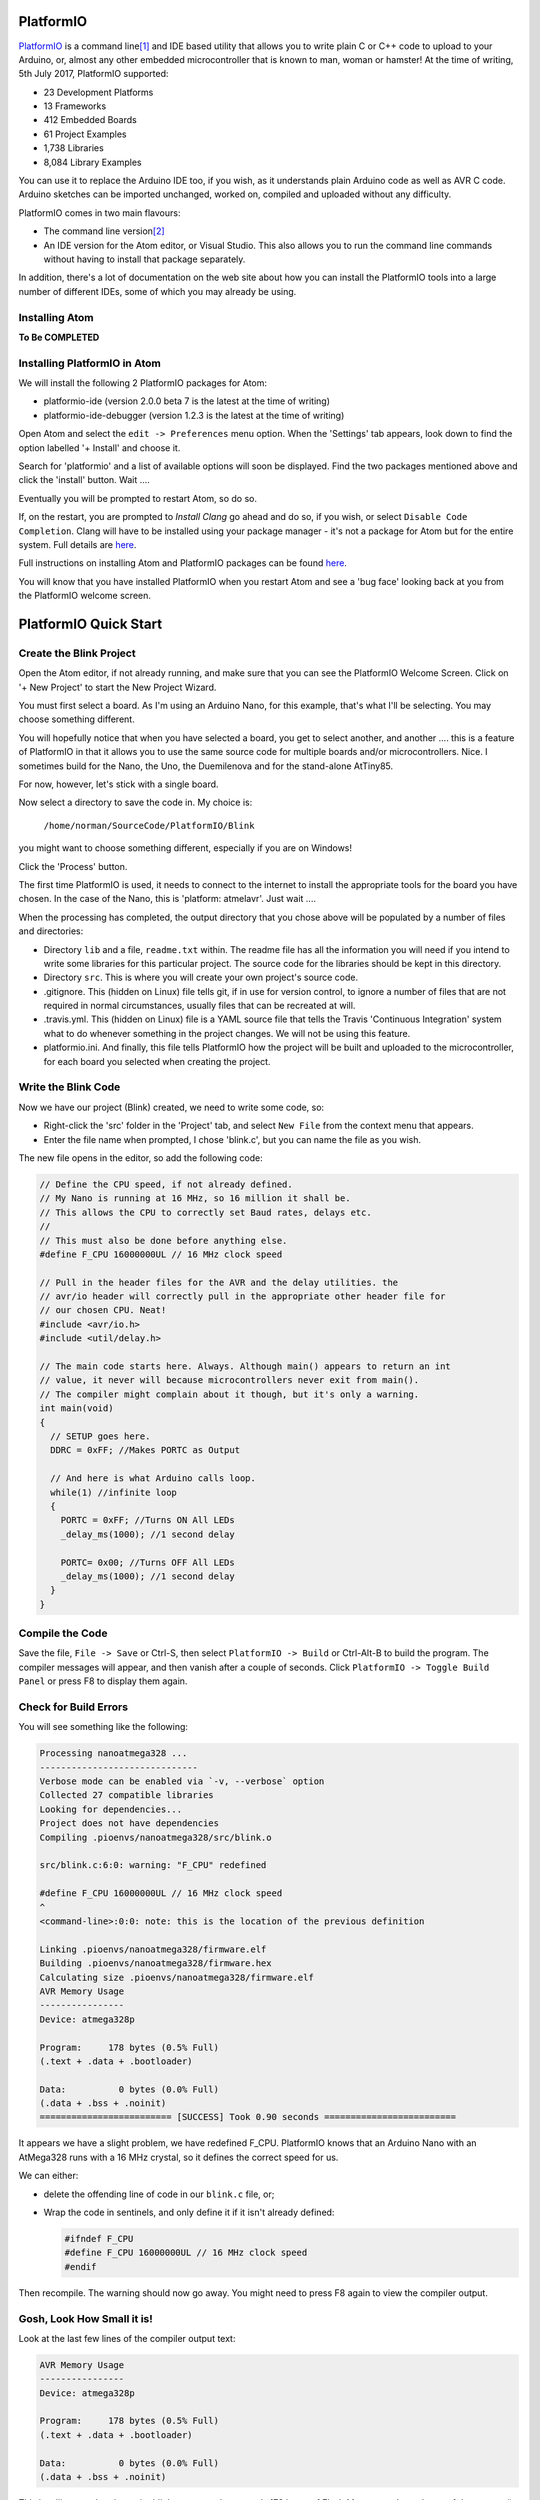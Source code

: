 PlatformIO
==========

`PlatformIO <http://platformio.org/>`_ is a command line\ [1]_ and IDE based utility that allows you to write plain C or C++ code to upload to your Arduino, or, almost any other embedded microcontroller that is known to man, woman or hamster! At the time of writing, 5th July 2017, PlatformIO supported:

-   23 Development Platforms
-   13 Frameworks
-   412 Embedded Boards
-   61 Project Examples
-   1,738 Libraries
-   8,084 Library Examples

You can use it to replace the Arduino IDE too, if you wish, as it understands plain Arduino code as well as AVR C code. Arduino sketches can be imported unchanged, worked on, compiled and uploaded without any difficulty.

PlatformIO comes in two main flavours:

-   The command line version\ [2]_
-   An IDE version for the Atom editor, or Visual Studio. This also allows you to run the command line commands without having to install that package separately.

In addition, there's a lot of documentation on the web site about how you can install the PlatformIO tools into a large number of different IDEs, some of which you may already be using.

Installing Atom
---------------

**To Be COMPLETED**

Installing PlatformIO in Atom
-----------------------------

We will install the following 2 PlatformIO packages for Atom:

-   platformio-ide (version 2.0.0 beta 7 is the latest at the time of writing)
-   platformio-ide-debugger (version 1.2.3 is the latest at the time of writing)


Open Atom and select the ``edit -> Preferences`` menu option. When the 'Settings' tab appears, look down to find the option labelled '+ Install' and choose it.

Search for 'platformio' and a list of available options will soon be displayed. Find the two packages mentioned above and click the 'install' button. Wait ....

Eventually you will be prompted to restart Atom, so do so.

If, on the restart, you are prompted to `Install Clang` go ahead and do so, if you wish, or select ``Disable Code Completion``. Clang will have to be installed using your package manager - it's not a package for Atom but for the entire system. Full details are `here <http://docs.platformio.org/en/latest/ide/atom.html#ii-clang-for-intelligent-code-completion>`_.

Full instructions on installing Atom and PlatformIO packages can be found `here <http://docs.platformio.org/en/latest/ide/atom.html#clang-for-intelligent-code-completion>`_.

You will know that you have installed PlatformIO when you restart Atom and see a 'bug face' looking back at you from the PlatformIO welcome screen.

PlatformIO Quick Start
======================

Create the Blink Project
------------------------

Open the Atom editor, if not already running, and make sure that you can see the PlatformIO Welcome Screen. Click on '+ New Project' to start the New Project Wizard.

You must first select a board. As I'm using an Arduino Nano, for this example, that's what I'll be selecting. You may choose something different.

You will hopefully notice that when you have selected a board, you get to select another, and another .... this is a feature of PlatformIO in that it allows you to use the same source code for multiple boards and/or microcontrollers. Nice. I sometimes build for the Nano, the Uno, the Duemilenova and for the stand-alone AtTiny85.

For now, however, let's stick with a single board.

Now select a directory to save the code in. My choice is:

    ``/home/norman/SourceCode/PlatformIO/Blink``
    
you might want to choose something different, especially if you are on Windows!

Click the 'Process' button.

The first time PlatformIO is used, it needs to connect to the internet to install the appropriate tools for the board you have chosen. In the case of the Nano, this is 'platform: atmelavr'. Just wait ....

When the processing has completed, the output directory that you chose above will be populated by a number of files and directories:

-   Directory ``lib`` and a file, ``readme.txt`` within. The readme file has all the information you will need if you intend to write some libraries for this particular project. The source code for the libraries should be kept in this directory.
-   Directory ``src``. This is where you will create your own project's source code.
-   .gitignore. This (hidden on Linux) file tells git, if in use for version control, to ignore a number of files that are not required in normal circumstances, usually files that can be recreated at will.
-   .travis.yml. This (hidden on Linux) file is a YAML source file that tells the Travis 'Continuous Integration' system what to do whenever something in the project changes. We will not be using this feature.
-   platformio.ini. And finally, this file tells PlatformIO how the project will be built and uploaded to the microcontroller, for each board you selected when creating the project.

Write the Blink Code
--------------------

Now we have our project (Blink) created, we need to write some code, so:

-   Right-click the 'src' folder in the 'Project' tab, and select ``New File`` from the context menu that appears.
-   Enter the file name when prompted, I chose 'blink.c', but you can name the file as you wish.

The new file opens in the editor, so add the following code:

..  code-block:: c

    // Define the CPU speed, if not already defined.
    // My Nano is running at 16 MHz, so 16 million it shall be.
    // This allows the CPU to correctly set Baud rates, delays etc.
    //
    // This must also be done before anything else.
    #define F_CPU 16000000UL // 16 MHz clock speed

    // Pull in the header files for the AVR and the delay utilities. the
    // avr/io header will correctly pull in the appropriate other header file for
    // our chosen CPU. Neat!
    #include <avr/io.h>
    #include <util/delay.h>

    // The main code starts here. Always. Although main() appears to return an int
    // value, it never will because microcontrollers never exit from main().
    // The compiler might complain about it though, but it's only a warning.
    int main(void)
    {
      // SETUP goes here.
      DDRC = 0xFF; //Makes PORTC as Output

      // And here is what Arduino calls loop.
      while(1) //infinite loop
      {
        PORTC = 0xFF; //Turns ON All LEDs
        _delay_ms(1000); //1 second delay

        PORTC= 0x00; //Turns OFF All LEDs
        _delay_ms(1000); //1 second delay
      }
    }

Compile the Code
----------------

Save the file, ``File -> Save`` or Ctrl-S, then select ``PlatformIO -> Build`` or Ctrl-Alt-B to build the program. The compiler messages will appear, and then vanish after a couple of seconds. Click ``PlatformIO -> Toggle Build Panel`` or press F8 to display them again.

Check for Build Errors
----------------------

You will see something like the following:

..  code-block:: none

    Processing nanoatmega328 ...
    ------------------------------
    Verbose mode can be enabled via `-v, --verbose` option
    Collected 27 compatible libraries
    Looking for dependencies...
    Project does not have dependencies
    Compiling .pioenvs/nanoatmega328/src/blink.o
    
    src/blink.c:6:0: warning: "F_CPU" redefined

    #define F_CPU 16000000UL // 16 MHz clock speed
    ^
    <command-line>:0:0: note: this is the location of the previous definition
    
    Linking .pioenvs/nanoatmega328/firmware.elf
    Building .pioenvs/nanoatmega328/firmware.hex
    Calculating size .pioenvs/nanoatmega328/firmware.elf
    AVR Memory Usage
    ----------------
    Device: atmega328p
     
    Program:     178 bytes (0.5% Full)
    (.text + .data + .bootloader)
     
    Data:          0 bytes (0.0% Full)
    (.data + .bss + .noinit)
    ========================= [SUCCESS] Took 0.90 seconds =========================

It appears we have a slight problem, we have redefined F_CPU. PlatformIO knows that an Arduino Nano with an AtMega328 runs with a 16 MHz crystal, so it defines the correct speed for us. 

We can either:

-   delete the offending line of code in our ``blink.c`` file, or;
-   Wrap the code in sentinels, and only define it if it isn't already defined:

    ..  code-block:: c
    
        #ifndef F_CPU
        #define F_CPU 16000000UL // 16 MHz clock speed
        #endif

Then recompile. The warning should now go away. You might need to press F8 again to view the compiler output.

Gosh, Look How Small it is!
---------------------------

Look at the last few lines of the compiler output text:

..  code-block:: none

    AVR Memory Usage
    ----------------
    Device: atmega328p
     
    Program:     178 bytes (0.5% Full)
    (.text + .data + .bootloader)
     
    Data:          0 bytes (0.0% Full)
    (.data + .bss + .noinit)

This is telling you that the entire blink program takes up *only* 178 bytes of Flash Memory and zero bytes of data space (in the Dynamic RAM), on the Nano. What does it take up on an Arduino? Lets see:

..  code-block:: none

    Sketch uses 928 bytes (3%) of program storage space. Maximum is 30720 bytes.

    Global variables use 9 bytes (0%) of dynamic memory, leaving 2039 bytes ...

We have a huge saving in such a tiny program. Just out of interest, I compiled the BAreMinimum Arduino example, which looks like this:

..  code-block:: c

    void setup() {
      // put your setup code here, to run once:
    }

    void loop() {
      // put your main code here, to run repeatedly:
    }

And the compiler told me that:

..  code-block:: none

    Sketch uses 444 bytes (1%) of program storage space. Maximum is 30720 bytes.

    Global variables use 9 bytes (0%) of dynamic memory, leaving 2039 ...

So, our blink code, written in AVR C with none of the Arduino wrappings, takes up only 40% of the space used in Flash Memory by a completely empty\ [3]_ Arduino sketch!

Upload to Our Board
-------------------

Now that we have a clean build, we can upload it to our device. The first time we do this with an AVR device, Arduino etc, we will need to download the ``avrdude`` tool. This is what we need to program our device.

Select ``PlatformIO -> upload`` and wait...

Press F8 if the build information vanishes again.

You might see the following, on Linux:

..  code-block:: none

    Warning! Please install `99-platformio-udev.rules` and check that your board's PID and VID are listed in the rules.
    https://raw.githubusercontent.com/platformio/platformio/develop/scripts/99-platformio-udev.rules

This is required to allow non-root users on a Linux system, the ability to upload using the USB ports. 

Install the Rules File
~~~~~~~~~~~~~~~~~~~~~~

Download and install the rules file as follows:

..  code-block:: bash

    cd /tmp
    
    # The following is all on ONE LINE!
    sudo wget https://raw.githubusercontent.com/platformio/platformio/
    develop/scripts/99-platformio-udev.rules
    
    sudo cp 99-platformio-udev.rules /etc/udev/rules.d/99-platformio-udev.rules
    
    sudo service udev restart
    cd -
    
or, if that fails:

..  code-block:: bash

    sudo udevadm control --reload-rules
    sudo udevadm trigger
    cd -
    
Don't Forget Your Port


..  FOOTNOTES -------------------------------------------

..  [1] Panic not Windows users, the command line is not your mortal enemy. In fact, you can get stuff done a lot quicker in the command line, *most* of the time. Once you get to know it of course.
..  [2] See previous footnote!
..  [3] More on the reasons why elsewhere.